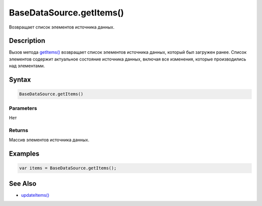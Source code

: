 BaseDataSource.getItems()
=========================

Возвращает список элементов источника данных.

Description
-----------

Вызов метода `getItems() <../BaseDataSource.getItems.html>`__ возвращает
список элементов источника данных, который был загружен ранее. Список
элементов содержит актуальное состояние источника данных, включая все
изменения, которые производились над элементами.

Syntax
------

.. code:: js

    BaseDataSource.getItems()

Parameters
~~~~~~~~~~

Нет

Returns
~~~~~~~

Массив элементов источника данных.

Examples
--------

.. code:: js

    var items = BaseDataSource.getItems();

See Also
--------

-  `updateItems() <../BaseDataSource.updateItems.html>`__
